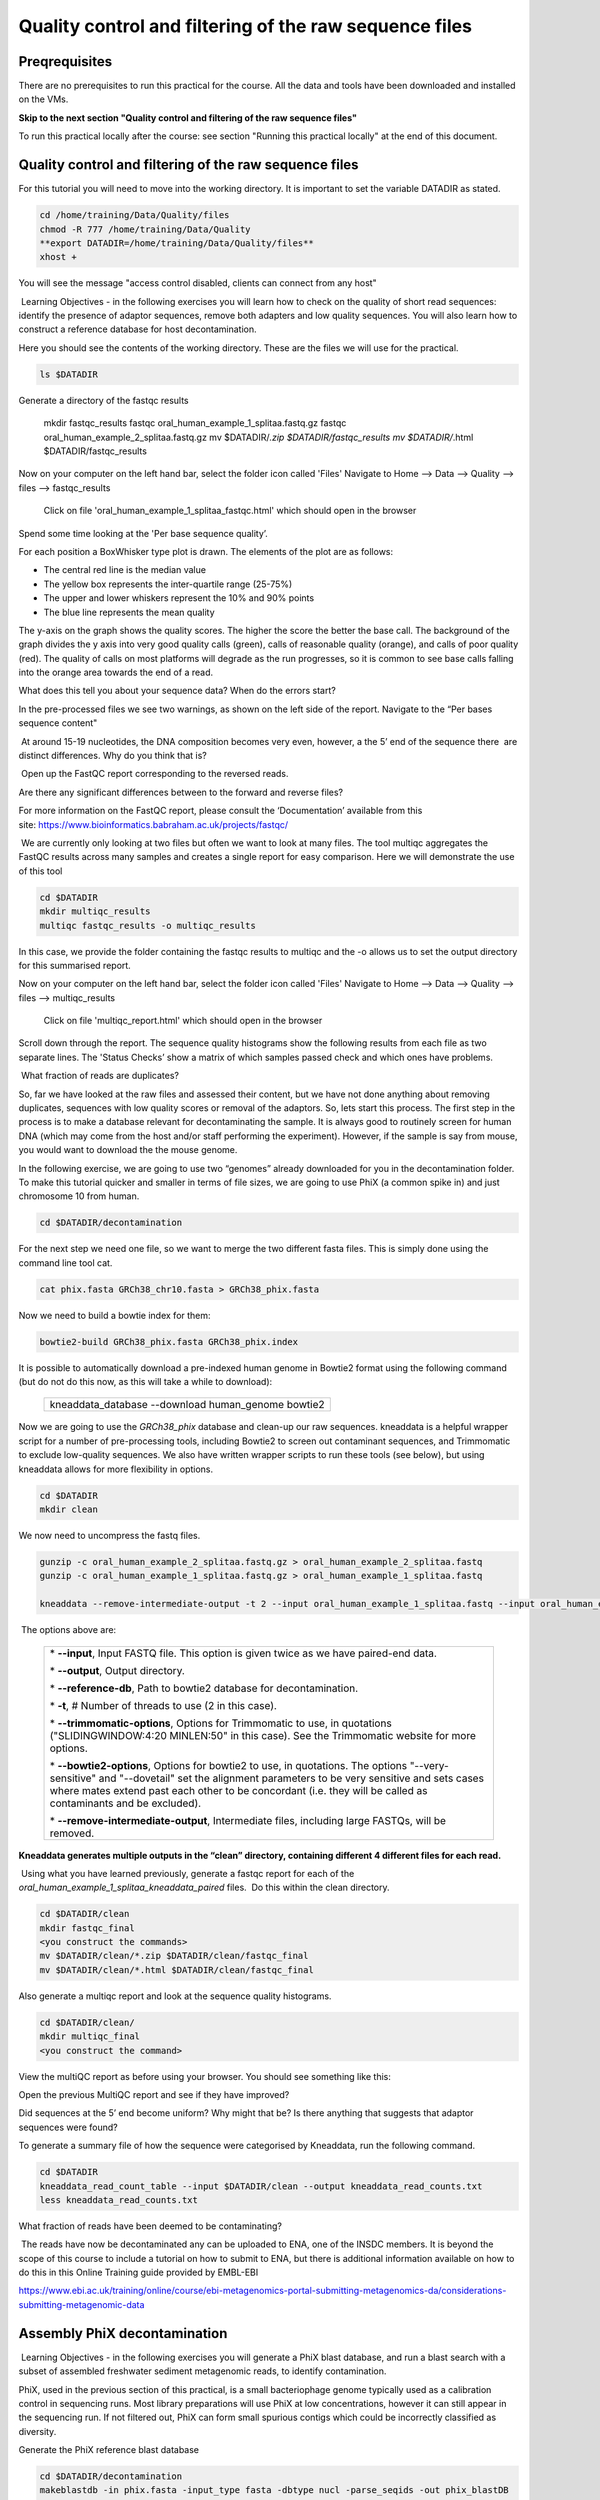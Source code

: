 *******************************************************
Quality control and filtering of the raw sequence files
*******************************************************

Preqrequisites
----------------

There are no prerequisites to run this practical for the course. All the data and tools have been downloaded and installed on the VMs.

**Skip to the next section "Quality control and filtering of the raw sequence files"**

To run this practical locally after the course: see section "Running this practical locally" at the end of this document.

Quality control and filtering of the raw sequence files
-----------------------------------------------------------------

For this tutorial you will need to move into the working directory. It is important to set the variable DATADIR as stated.

.. code-block:: bash

    cd /home/training/Data/Quality/files
    chmod -R 777 /home/training/Data/Quality
    **export DATADIR=/home/training/Data/Quality/files**
    xhost +

You will see the message "access control disabled, clients can connect from any host"

|image1|\ Learning Objectives - in the following exercises you will learn
how to check on the quality of short read sequences: identify the
presence of adaptor sequences, remove both adapters and low quality
sequences. You will also learn how to construct a reference database for
host decontamination. 

|image1|\  Here you should see the contents of the working directory. These are the files we will use for the practical.

.. code-block:: bash

    ls $DATADIR


|image2|\  Generate a directory of the fastqc results

    mkdir fastqc_results
    fastqc oral_human_example_1_splitaa.fastq.gz
    fastqc oral_human_example_2_splitaa.fastq.gz
    mv $DATADIR/*.zip $DATADIR/fastqc_results
    mv $DATADIR/*.html $DATADIR/fastqc_results

|image2|\  Now on your computer on the left hand bar, select the folder icon called 'Files'
Navigate to Home --> Data --> Quality --> files --> fastqc_results

    Click on file 'oral_human_example_1_splitaa_fastqc.html' which should open in the browser

|image4|\

Spend some time looking at the 'Per base sequence quality’. 

|image1|\  For each position a BoxWhisker type plot is drawn. The
elements of the plot are as follows:

-  The central red line is the median value

-  The yellow box represents the inter-quartile range (25-75%)

-  The upper and lower whiskers represent the 10% and 90% points

-  The blue line represents the mean quality

The y-axis on the graph shows the quality scores. The higher the score
the better the base call. The background of the graph divides the y axis
into very good quality calls (green), calls of reasonable quality
(orange), and calls of poor quality (red). The quality of calls on most
platforms will degrade as the run progresses, so it is common to see
base calls falling into the orange area towards the end of a read.

|image3|\  What does this tell you about your sequence data? When do the
errors start? 

In the pre-processed files we see two warnings, as shown on the left
side of the report. Navigate to the “Per bases sequence content"

|image5|\ 

|image3|\ At around 15-19 nucleotides, the DNA composition becomes
very even, however, a the 5’ end of the sequence there  are distinct
differences. Why do you think that is?

|image2|\ Open up the FastQC report corresponding to the reversed
reads. 

|image3|\  Are there any significant differences between to the forward
and reverse files?

For more information on the FastQC report, please consult the
‘Documentation’ available from this
site: https://www.bioinformatics.babraham.ac.uk/projects/fastqc/

|image2|\ We are currently only looking at two files but often we want
to look at many files. The tool multiqc aggregates the FastQC results
across many samples and creates a single report for easy comparison.
Here we will demonstrate the use of this tool

.. code-block:: bash

    cd $DATADIR
    mkdir multiqc_results
    multiqc fastqc_results -o multiqc_results

In this case, we provide the folder containing the fastqc results to
multiqc and the -o allows us to set the output directory for this
summarised report.

|image2|\  Now on your computer on the left hand bar, select the folder icon called 'Files'
Navigate to Home --> Data --> Quality --> files --> multiqc_results

  Click on file 'multiqc_report.html' which should open in the browser

|image6|\

|image2|\  Scroll down through the report. The sequence quality
histograms show the following results from each file as two separate
lines. The 'Status Checks’ show a matrix of which samples passed check
and which ones have problems. 

|image3|\ What fraction of reads are duplicates? 

|image1|\  So, far we have looked at the raw files and assessed their
content, but we have not done anything about removing duplicates,
sequences with low quality scores or removal of the adaptors. So, lets
start this process. The first step in the process is to make a database
relevant for decontaminating the sample. It is always good to routinely
screen for human DNA (which may come from the host and/or staff
performing the experiment). However, if the sample is say from mouse,
you would want to download the the mouse genome. 

|image2|\  In the following exercise, we are going to use two “genomes”
already downloaded for you in the decontamination folder. To make this
tutorial quicker and smaller in terms of file sizes, we are going to use
PhiX (a common spike in) and just chromosome 10 from human.  

.. code-block:: bash

    cd $DATADIR/decontamination

For the next step we need one file, so we want to merge the two
different fasta files. This is simply done using the command line tool
cat.

.. code-block:: bash

    cat phix.fasta GRCh38_chr10.fasta > GRCh38_phix.fasta

Now we need to build a bowtie index for them:

.. code-block:: bash

    bowtie2-build GRCh38_phix.fasta GRCh38_phix.index

|image1|\  It is possible to automatically download a pre-indexed human
genome in Bowtie2 format using the following command (but do not do this
now, as this will take a while to download):

    +----------------------------------------------------------------------+
    | kneaddata_database --download human_genome bowtie2                   |
    +----------------------------------------------------------------------+

|image2|\  Now we are going to use the `GRCh38_phix` database and clean-up
our raw sequences. kneaddata is a helpful wrapper script for a number
of pre-processing tools, including Bowtie2 to screen out contaminant
sequences, and Trimmomatic to exclude low-quality sequences. We also
have written wrapper scripts to run these tools (see below), but using
kneaddata allows for more flexibility in options.

.. code-block:: bash

    cd $DATADIR
    mkdir clean

We now need to uncompress the fastq files. 

.. code-block:: bash

    gunzip -c oral_human_example_2_splitaa.fastq.gz > oral_human_example_2_splitaa.fastq
    gunzip -c oral_human_example_1_splitaa.fastq.gz > oral_human_example_1_splitaa.fastq
    
    kneaddata --remove-intermediate-output -t 2 --input oral_human_example_1_splitaa.fastq --input oral_human_example_2_splitaa.fastq --output $DATADIR/clean --reference-db $DATADIR/decontamination/GRCh38_phix.index --bowtie2-options "--very-sensitive --dovetail" --trimmomatic /home/training/Data/Quality/Trimmomatic-0.39/ --bypass-trf --trimmomatic-options "SLIDINGWINDOW:4:20 MINLEN:50"

|image1|\ The options above are:

    +---------------------------------------------------------------------------------------------+
    |                                                                                             |
    | \* **--input**, Input FASTQ file. This option is given twice as we have paired-end data.    |
    |                                                                                             |
    | \* **--output**, Output directory.                                                          |
    |                                                                                             |
    | \* **--reference-db**, Path to bowtie2 database for decontamination.                        |
    |                                                                                             |
    | \* **-t**, # Number of threads to use (2 in this case).                                     |
    |                                                                                             |
    | \* **--trimmomatic-options**, Options for Trimmomatic to use, in quotations                 |
    | ("SLIDINGWINDOW:4:20 MINLEN:50" in this case). See the Trimmomatic                          |
    | website for more options.                                                                   |
    |                                                                                             |
    | \* **--bowtie2-options**, Options for bowtie2 to use, in quotations. The                    |
    | options "--very-sensitive" and "--dovetail" set the alignment parameters                    |
    | to be very sensitive and sets cases where mates extend past each other                      |
    | to be concordant (i.e. they will be called as contaminants and be                           |
    | excluded).                                                                                  |
    |                                                                                             |
    | \* **--remove-intermediate-output**, Intermediate files, including large                    |
    | FASTQs, will be removed.                                                                    |
    |                                                                                             |
    +---------------------------------------------------------------------------------------------+

**Kneaddata generates multiple outputs in the “clean” directory,
containing different 4 different files for each read.**

|image2|\ Using what you have learned previously, generate a fastqc
report for each of the `oral_human_example_1_splitaa_kneaddata_paired`
files.  Do this within the clean directory.

.. code-block:: bash

    cd $DATADIR/clean
    mkdir fastqc_final
    <you construct the commands>
    mv $DATADIR/clean/*.zip $DATADIR/clean/fastqc_final
    mv $DATADIR/clean/*.html $DATADIR/clean/fastqc_final

|image2|\  Also generate a multiqc report and look at the sequence
quality histograms. 

.. code-block:: bash

    cd $DATADIR/clean/
    mkdir multiqc_final
    <you construct the command>

|image2|\  View the multiQC report as before using your browser. You
should see something like this:

|image7|\

|image3|\  Open the previous MultiQC report and see if they have
improved? 

|image3|\  Did sequences at the 5’ end become uniform? Why might that
be? Is there anything that suggests that adaptor sequences were found? 

|image2|\  To generate a summary file of how the sequence were
categorised by Kneaddata, run the following command.  

.. code-block:: bash

    cd $DATADIR
    kneaddata_read_count_table --input $DATADIR/clean --output kneaddata_read_counts.txt
    less kneaddata_read_counts.txt

|image3|\  What fraction of reads have been deemed to be contaminating?

|image1|\ The reads have now be decontaminated any can be uploaded to
ENA, one of the INSDC members. It is beyond the scope of this course to
include a tutorial on how to submit to ENA, but there is additional
information available on how to do this in this Online Training guide
provided by EMBL-EBI

https://www.ebi.ac.uk/training/online/course/ebi-metagenomics-portal-submitting-metagenomics-da/considerations-submitting-metagenomic-data

Assembly PhiX decontamination
------------------------------

|image1|\ Learning Objectives - in the following exercises you will generate a PhiX blast database, and
run a blast search with a subset of assembled freshwater sediment metagenomic reads, to identify contamination.

PhiX, used in the previous section of this practical, is a small bacteriophage genome typically used as a
calibration control in sequencing runs. Most library preparations will use PhiX at low concentrations, however it can
still appear in the sequencing run. If not filtered out, PhiX can form small spurious contigs which could
be incorrectly classified as diversity.

|image2|\  Generate the PhiX reference blast database

.. code-block:: bash

    cd $DATADIR/decontamination
    makeblastdb -in phix.fasta -input_type fasta -dbtype nucl -parse_seqids -out phix_blastDB


|image2|\  Prepare the freshwater sediment example assembly file and search against the new blast database.
This assembly file contains only a subset of the contigs for the purpose of this practical.

.. code-block:: bash

    cd $DATADIR
    gunzip -c freshwater_sediment_contigs.fa.gz > freshwater_sediment_contigs.fa
    blastn -query freshwater_sediment_contigs.fa -db decontamination/phix_blastDB -task megablast -word_size 28 -best_hit_overhang 0.1 -best_hit_score_edge 0.1 -dust yes -evalue 0.0001 -min_raw_gapped_score 100 -penalty -5 -soft_masking true -window_size 100 -outfmt 6 -out freshwater_blast_out.txt

|image1|\ The blast options are:

    +---------------------------------------------------------------------------------------------+
    |                                                                                             |
    | \* **-query**, Input assembly fasta filee.                                                  |
    |                                                                                             |
    | \* **-out**, Output file                                                                    |
    |                                                                                             |
    | \* **-db**, Path to blast database.                                                         |
    |                                                                                             |
    | \* **-task**, Search type -“megablast”, for very similar sequences (e.g, sequencing errors) |
    |                                                                                             |
    | \* **-word_size**, Length of initial exact match                                            |
    |                                                                                             |
    |                                                                                             |
    |                                                                                             |
    +---------------------------------------------------------------------------------------------+

|image2|\ Add headers to the blast output and look at the contents of the final output file

.. code-block:: bash

    cat blast_outfmt6.txt freshwater_blast_out.txt > freshwater_blast_out_headers.txt
    less freshwater_blast_out_headers.txt

|image3|\ Are the hits significant?

|image3|\ What are the lengths of the matching contigs? We would typically filter
metagenomic contigs at a length of 500bp. Would any PhiX contamination remain after this filter?

|image1|\ Now that PhiX contamination was identified, it is important to remove these contigs from the assembly file
before further analysis or upload to public archives.

Using Negative Controls
-----------------------

|image1|\ Learning Objectives - This exercise will look at the analysis of negative controls. You will assess the
microbial diversity between a negative control and skin sample.

The images below show the taxonomic classification of two samples: a reagent negative control and a skin metagenomic
sample. The skin sample is taken from the antecubital fossa - the elbow crease, which is moist and site of
high microbial diversity. The classification was performed with kraken2. Kraken2 takes a while to run, so we have done this for you
and plotted the results. An example of the command used to do this:

    +--------------------------------------------------------------------------------------------------------------------------------------------------+
    |kraken2 --db standard_db --threshold 0.10 --threads 8 --use-names --fastq-input --report out.report --gzip-compressed in_1.fastq.gz in_2.fastq.gz |
    +--------------------------------------------------------------------------------------------------------------------------------------------------+

See the kraken2 manual for more information: https://github.com/DerrickWood/kraken2/wiki/Manual

See Pavian manual for the plots: https://ccb.jhu.edu/software/pavian/

|image1|\ The following image shows the microbial abundance in the negative control

|image10|\

|image1|\ The following image shows the microbial abundance in the skin sample

|image11|\

|image2|\ Look for similarities and differences at both the phylum and genus level - labelled as 'P' and 'G' on the
bottom axis.

|image3|\
Is there any overlap between the negative control and skin sample phylum?
Can we map the negative control directly to the skin sample to remove all contaminants? If not, why?

|image3|\
Are there any genera in the negative control which aren't present in the skin sample?
If you do a google search of this genus, where are they commonly found?
With this information, where could this bacteria in the negative control have originated from?


|image1|\ For more practice assessing and trimming datasets,
there is another set of raw reads called "skin_example_aa" from the skin metagenome available.
These will require a fastqc or multiqc report, followed by trimming and mapping to the reference database with kneaddata.
Using what you have learned previously, construct the relevant commands. Remember to check the quality before and after trimming.

Hint: Consider other trimmomatic options from the manual
http://www.usadellab.org/cms/uploads/supplementary/Trimmomatic/TrimmomaticManual_V0.32.pdf
e.g. "ILLUMINACLIP", where $DATADIR/NexteraPE-PE is a file of adapters.

|image2|\ Navigate to skin folder and run quality control

.. code-block:: bash

    cd $DATADIR/skin
    <construct the required commands>


Running this practical locally
-------------------------------

The files can be downloaded using the tarball from
http://ftp.ebi.ac.uk/pub/databases/metagenomics/mgnify_courses/ebi_2020/quality.tar.gz

The docker container has all the tools required and can be started in the following way:

.. code-block:: bash

   export DATADIR={path_to_downloaded_files}
   docker run --rm -it  -e DISPLAY=$DISPLAY  -v $DATADIR:/opt/data -v /tmp/.X11-unix:/tmp/.X11-unix:rw -e DISPLAY=unix$DISPLAY microbiomeinformatics/mgnify-ebi-2020-qc-asssembly

**Ensure variable DATADIR is set. This is used to mount downloaded data into ``/opt/data`` in the docker container.**
You can now run through the practical, replacing $DATADIR with /opt/data in all commands.

.. note::
   It's possible that the docker image is not available in dockerhub.
   In that case you can build the container using the `Dockerfile <https://github.com/EBI-Metagenomics/mgnify-ebi-2020/blob/master/docs/source/data/qc-assembly/Dockerfile>`_

   To build the container, download the Dockerfile and run "docker build -t microbiomeinformatics/mgnify-ebi-2020-qc-asssembly ." in the folder that contains the Dockerfile.




.. |image1| image:: media/info.png
   :width: 0.26667in
   :height: 0.26667in
.. |image2| image:: media/action.png
   :width: 0.26667in
   :height: 0.26667in
.. |image3| image:: media/question.png
   :width: 0.26667in
   :height: 0.26667in
.. |image4| image:: media/fastqc1.png
   :width: 6.26389in
   :height: 4.30833in
.. |image5| image:: media/fastqc2.png
   :width: 6.26389in
   :height: 4.30833in
.. |image6| image:: media/multiqc1.png
   :width: 6.26389in
   :height: 4.30833in
.. |image7| image:: media/multiqc2.png
   :width: 6.26389in
   :height: 4.30833in
.. |image8| image:: media/blast.png
   :width: 6.26389in
   :height: 3.86181in
.. |image9| image:: media/bandage.png
   :width: 6.26389in
   :height: 3.67569in
.. |image10| image:: media/kraken_neg.png
   :width: 6.26389in
   :height: 4.30833in
.. |image11| image:: media/kraken_skin.png
   :width: 6.26389in
   :height: 4.30833in
